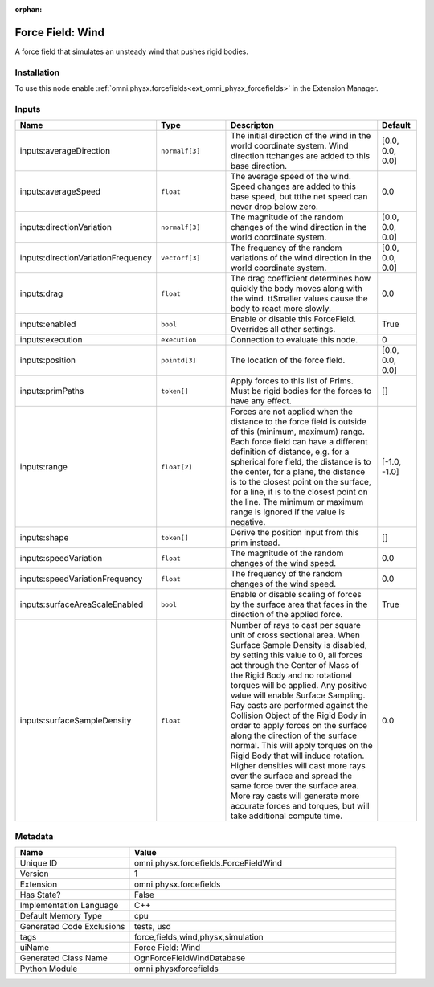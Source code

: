 .. _omni_physx_forcefields_ForceFieldWind_1:

.. _omni_physx_forcefields_ForceFieldWind:

.. ================================================================================
.. THIS PAGE IS AUTO-GENERATED. DO NOT MANUALLY EDIT.
.. ================================================================================

:orphan:

.. meta::
    :title: Force Field: Wind
    :keywords: lang-en omnigraph node forcefields force-field-wind


Force Field: Wind
=================

.. <description>

A force field that simulates an unsteady wind that pushes rigid bodies.

.. </description>


Installation
------------

To use this node enable :ref:`omni.physx.forcefields<ext_omni_physx_forcefields>` in the Extension Manager.


Inputs
------
.. csv-table::
    :header: "Name", "Type", "Descripton", "Default"
    :widths: 20, 20, 50, 10

    "inputs:averageDirection", "``normalf[3]``", "The initial direction of the wind in the world coordinate system. Wind direction \t\tchanges are added to this base direction.", "[0.0, 0.0, 0.0]"
    "inputs:averageSpeed", "``float``", "The average speed of the wind. Speed changes are added to this base speed, but \t\tthe net speed can never drop below zero.", "0.0"
    "inputs:directionVariation", "``normalf[3]``", "The magnitude of the random changes of the wind direction in the world coordinate system.", "[0.0, 0.0, 0.0]"
    "inputs:directionVariationFrequency", "``vectorf[3]``", "The frequency of the random variations of the wind direction in the world coordinate system.", "[0.0, 0.0, 0.0]"
    "inputs:drag", "``float``", "The drag coefficient determines how quickly the body moves along with the wind. \t\tSmaller values cause the body to react more slowly.", "0.0"
    "inputs:enabled", "``bool``", "Enable or disable this ForceField. Overrides all other settings.", "True"
    "inputs:execution", "``execution``", "Connection to evaluate this node.", "0"
    "inputs:position", "``pointd[3]``", "The location of the force field.", "[0.0, 0.0, 0.0]"
    "inputs:primPaths", "``token[]``", "Apply forces to this list of Prims. Must be rigid bodies for the forces to have any effect.", "[]"
    "inputs:range", "``float[2]``", "Forces are not applied when the distance to the force field is outside of this (minimum, maximum) range. Each force field can have a different definition of distance, e.g. for a spherical fore field, the distance is to the center, for a plane, the distance is to the closest point on the surface, for a line, it is to the closest point on the line. The minimum or maximum range is ignored if the value is negative.", "[-1.0, -1.0]"
    "inputs:shape", "``token[]``", "Derive the position input from this prim instead.", "[]"
    "inputs:speedVariation", "``float``", "The magnitude of the random changes of the wind speed.", "0.0"
    "inputs:speedVariationFrequency", "``float``", "The frequency of the random changes of the wind speed.", "0.0"
    "inputs:surfaceAreaScaleEnabled", "``bool``", "Enable or disable scaling of forces by the surface area that faces in the direction of the applied force.", "True"
    "inputs:surfaceSampleDensity", "``float``", "Number of rays to cast per square unit of cross sectional area. When Surface Sample Density is disabled, by setting this value to 0, all forces act through the Center of Mass of the Rigid Body and no rotational torques will be applied. Any positive value will enable Surface Sampling. Ray casts are performed against the Collision Object of the Rigid Body in order to apply forces on the surface along the direction of the surface normal. This will apply torques on the Rigid Body that will induce rotation. Higher densities will cast more rays over the surface and spread the same force over the surface area. More ray casts will generate more accurate forces and torques, but will take additional compute time.", "0.0"


Metadata
--------
.. csv-table::
    :header: "Name", "Value"
    :widths: 30,70

    "Unique ID", "omni.physx.forcefields.ForceFieldWind"
    "Version", "1"
    "Extension", "omni.physx.forcefields"
    "Has State?", "False"
    "Implementation Language", "C++"
    "Default Memory Type", "cpu"
    "Generated Code Exclusions", "tests, usd"
    "tags", "force,fields,wind,physx,simulation"
    "uiName", "Force Field: Wind"
    "Generated Class Name", "OgnForceFieldWindDatabase"
    "Python Module", "omni.physxforcefields"

